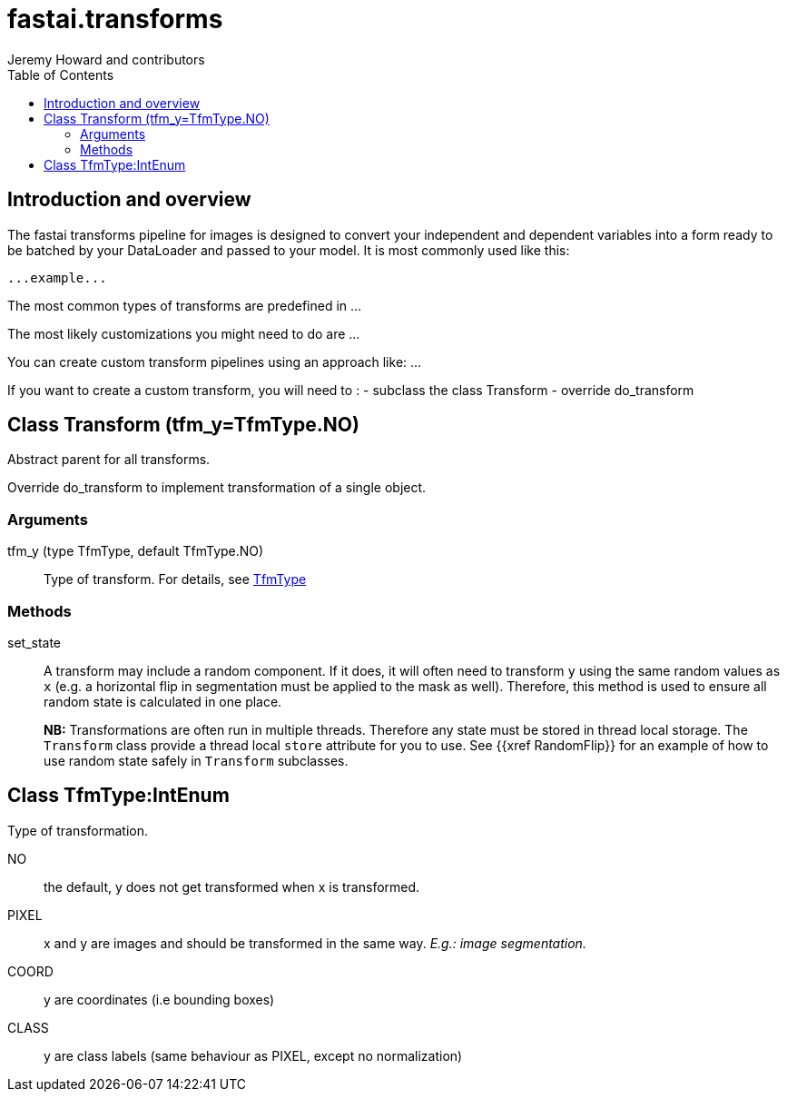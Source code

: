 ﻿= fastai.transforms
Jeremy Howard and contributors
:toc:

== Introduction and overview

The fastai transforms pipeline for images is designed to convert your independent and dependent variables into a form ready to be batched by your DataLoader and passed to your model. It is most commonly used like this:


```
...example...
```

The most common types of transforms are predefined in ...

The most likely customizations you might need to do are ...

You can create custom transform pipelines using an approach like: ...

If you want to create a custom transform, you will need to : 
- subclass the class Transform
- override do_transform

[[Transform]]
== Class Transform [.small]#(tfm_y=TfmType.NO)#

.Abstract parent for all transforms.

Override do_transform to implement transformation of a single object.

=== Arguments

tfm_y (type TfmType, default TfmType.NO)::
        Type of transform. For details, see xref:TfmType[TfmType]

=== Methods

set_state::
A transform may include a random component. If it does, it will often need to transform `y` using the same random values as `x` (e.g. a horizontal flip in segmentation must be applied to the mask as well). Therefore, this method is used to ensure all random state is calculated in one place.
+
**NB:** Transformations are often run in multiple threads. Therefore any state must be stored in thread local storage. The `Transform` class provide a thread local `store` attribute for you to use. See {{xref RandomFlip}} for an example of how to use random state safely in `Transform` subclasses.

[[TfmType]]
== Class TfmType:IntEnum

.Type of transformation.

NO:: the default, y does not get transformed when x is transformed.
PIXEL:: x and y are images and should be transformed in the same way. _E.g.: image segmentation._
COORD:: y are coordinates (i.e bounding boxes)
CLASS:: y are class labels (same behaviour as PIXEL, except no normalization)

